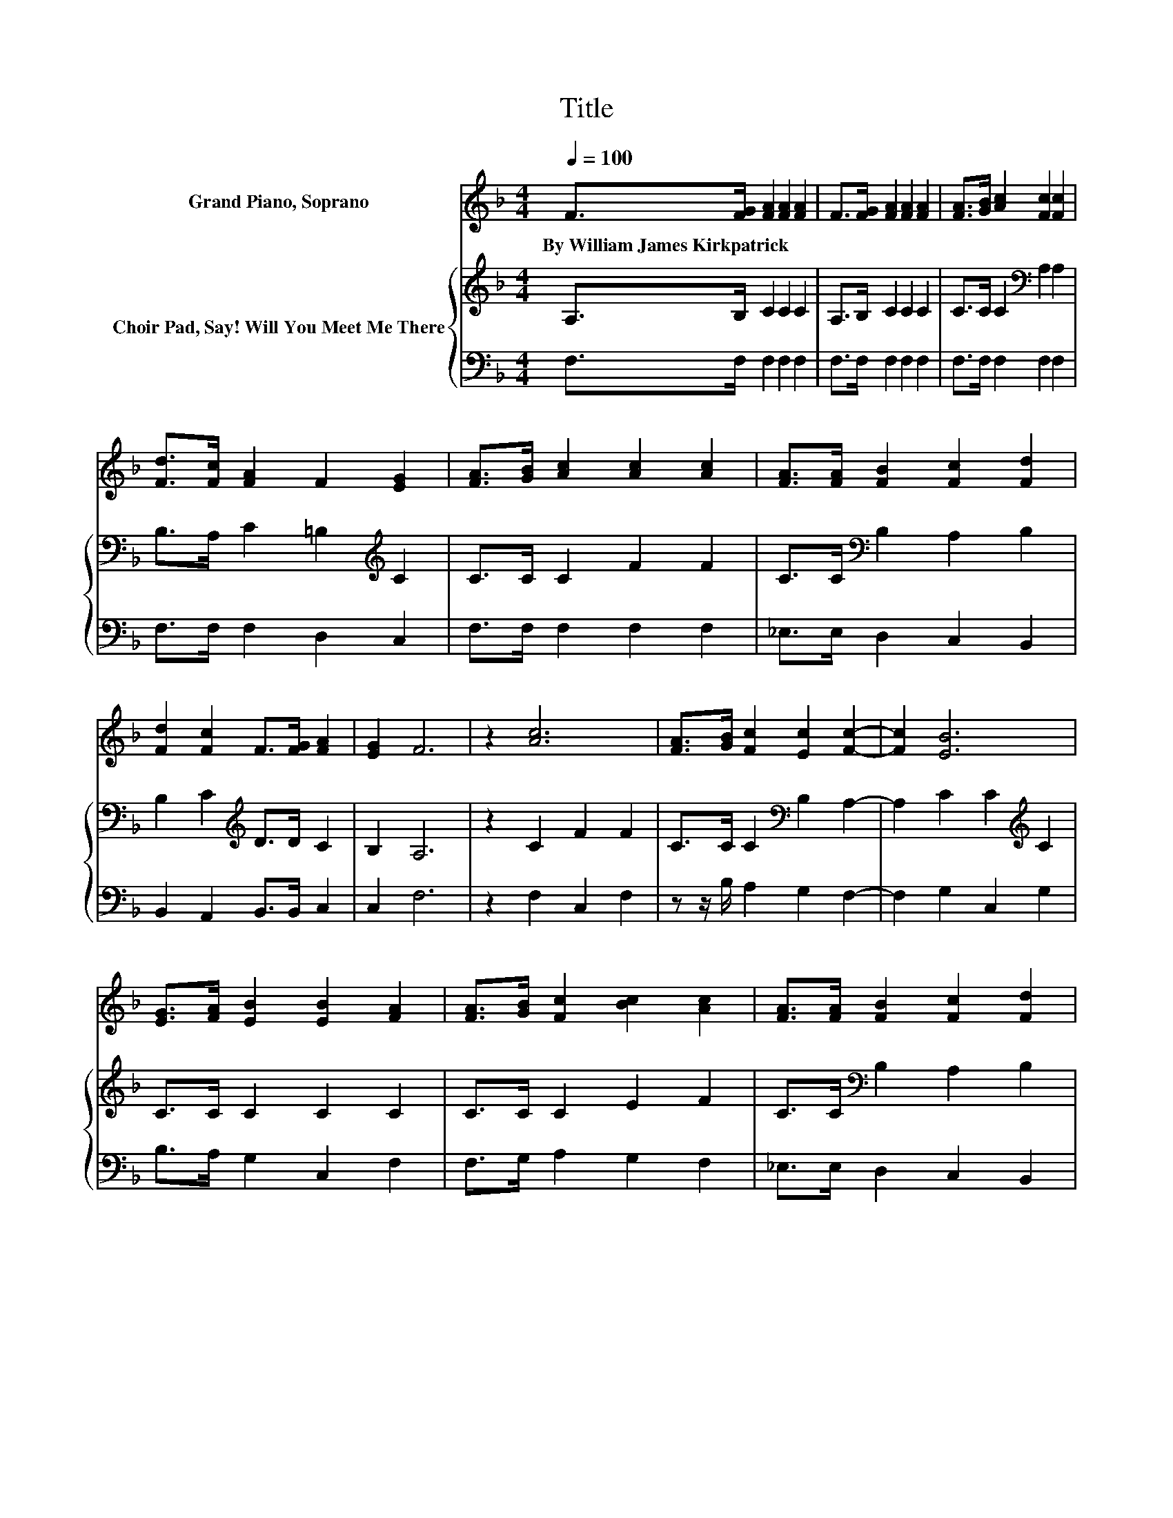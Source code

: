 X:1
T:Title
%%score 1 { 2 | 3 }
L:1/8
Q:1/4=100
M:4/4
K:F
V:1 treble nm="Grand Piano, Soprano"
V:2 treble nm="Choir Pad, Say! Will You Meet Me There"
V:3 bass 
V:1
 F>[FG] [FA]2 [FA]2 [FA]2 | F>[FG] [FA]2 [FA]2 [FA]2 | [FA]>[GB] [Ac]2 [Fc]2 [Fc]2 | %3
w: By~William~James~Kirkpatrick * * * *|||
 [Fd]>[Fc] [FA]2 F2 [EG]2 | [FA]>[GB] [Ac]2 [Ac]2 [Ac]2 | [FA]>[FA] [FB]2 [Fc]2 [Fd]2 | %6
w: |||
 [Fd]2 [Fc]2 F>[FG] [FA]2 | [EG]2 F6 | z2 [Ac]6 | [FA]>[GB] [Fc]2 [Ec]2 [Fc]2- | [Fc]2 [EB]6 | %11
w: |||||
 [EG]>[FA] [EB]2 [EB]2 [FA]2 | [FA]>[GB] [Fc]2 [Bc]2 [Ac]2 | [FA]>[FA] [FB]2 [Fc]2 [Fd]2 | %14
w: |||
 [Fd]2 [Fc]2 F>[FG] [FA]2 | [EG]2 [CF]6- | [CF]2 z2 z4 |] %17
w: |||
V:2
 A,>B, C2 C2 C2 | A,>B, C2 C2 C2 | C>C C2[K:bass] A,2 A,2 | B,>A, C2 =B,2[K:treble] C2 | %4
 C>C C2 F2 F2 | C>C[K:bass] B,2 A,2 B,2 | B,2 C2[K:treble] D>D C2 | B,2 A,6 | z2 C2 F2 F2 | %9
 C>C C2[K:bass] B,2 A,2- | A,2 C2 C2[K:treble] C2 | C>C C2 C2 C2 | C>C C2 E2 F2 | %13
 C>C[K:bass] B,2 A,2 B,2 | B,2 C2[K:treble] D>D C2 | B,2 A,6- | A,2 z2 z4 |] %17
V:3
 F,>F, F,2 F,2 F,2 | F,>F, F,2 F,2 F,2 | F,>F, F,2 F,2 F,2 | F,>F, F,2 D,2 C,2 | %4
 F,>F, F,2 F,2 F,2 | _E,>E, D,2 C,2 B,,2 | B,,2 A,,2 B,,>B,, C,2 | C,2 F,6 | z2 F,2 C,2 F,2 | %9
 z z/ B,/ A,2 G,2 F,2- | F,2 G,2 C,2 G,2 | B,>A, G,2 C,2 F,2 | F,>G, A,2 G,2 F,2 | %13
 _E,>E, D,2 C,2 B,,2 | B,,2 A,,2 B,,>B,, C,2 | C,2 [F,,F,]6- | [F,,F,]2 z2 z4 |] %17

